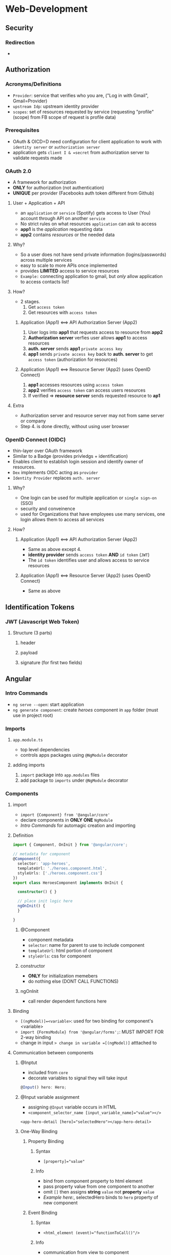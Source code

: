 * Web-Development
** Security
*** Redirection
+ 
** Authorization
*** Acronyms/Definitions
+ =Provider=: service that verifies who you are, ("Log in with Gmail", Gmail=Provider)
+ =upstream Idp=: upstream identity provider
+ =scopes=: set of resources requested by service (requesting "profile" (scope) from FB scope of request is profile data)
*** Prerequisites
+ OAuth & OICD=D need configuration for client application to work with =identity server= or =authorization server=
+ application gets =client I & =secret= from authorization server to validate requests made
*** OAuth 2.0
+ A framework for authorization
+ *ONLY* for authorization (not authentication)
+ *UNIQUE* per provider (Facebooks auth token different from Github)
**** User + Application + API
+ an =application= or =service= (Spotify) gets access to User (You) account through API on another =service=
+ No strict rules on what resources =application= can ask to access
+ *app1* is the /application/ requesting data
+ *app2* contains /resources/ or the needed data
**** Why?
+ So a user does not have send private information (logins/passwords) across multiple services
+ easy to scale to more APIs once implemented
+ provides *LIMITED* access to service resources
+ =Example:= connecting application to gmail, but /only/ allow application to access contacts list!
**** How?
+ 2 stages.
  1. Get =access token=
  2. Get resources with =access token=
***** Application (App1) <==> API Authorization Server (App2)
1. User logs into *app1* that requests access to resource from *app2*
2. *Authorization server* verfies user allows *app1* to access resources
3. *auth. server* sends *app1* =private access key=
4. *app1* sends =private access key= back to *auth. server* to get =access token= (authorization for resources)
***** Application (App1) <==> Resource Server (App2) (uses OpenID Connect)
1. *app1* accesses resources using =access token=
2. *app2* verifies =access token= can access users resources
3. If verified => *resource server* sends requested resource to *ap1*
**** Extra
+ Authorization server and resource server may not from same server or company
+ Step 4. is done directly, without using user browser
*** OpenID Connect (OIDC)
+ thin-layer over OAuth framework
+ Similar to a Badge (provides privledgs + identification)
+ Enables client to establish login session and identify owner of resources.
+ =Dex= implements OIDC acting as =provider=
+ ~Identity Provider~ replaces =auth. server=
**** Why?
+ One login can be used for multiple application or =single sign-on= (SSO)
+ security and conveinence
+ used for Organizations that have employees use many services, one login allows them to access all services
**** How?
***** Application (App1) <==> API Authorization Server (App2)
+ Same as above except 4.
+ *identity provider* sends =access token= *AND* =id token= (=JWT=)
+ The =id token= identifies user and allows access to service resources
***** Application (App1) <==> Resource Server (App2) (uses OpenID Connect)
+ Same as above
** Identification Tokens
*** JWT (Javascript Web Token)
**** Structure (3 parts)
***** header
***** payload
***** signature (for first two fields)

** Angular
*** Intro Commands
+ =ng serve --open=: start application
+ =ng generate component=: create /heroes/ component in =app= folder (must use in project root)
*** Imports
**** =app.module.ts=
+ top level dependencies
+  controls apps packages using =@NgModule= decorator
**** adding imports
1. =import= package into =app.modules= files
2. add package to =imports= under =@NgModule= decorator
*** Components
**** import
+ =import {Component} from '@angular/core'=
+ declare components in *ONLY ONE* =NgModule=
+ [[*Intro Commands][Intro Commands]] for automagic creation and importing
**** Definition
#+begin_src typescript
  import { Component, OnInit } from '@angular/core';

  // metadata for component
  @Component({
    selector: 'app-heroes',
    templateUrl: './heroes.component.html',
    styleUrls: ['./heroes.component.css']
  })
  export class HeroesComponent implements OnInit {

    constructor() { }

    // place init logic here
    ngOnInit() {
    }

  }
#+end_src
***** @Component
+ component metadata
+ =selector=:  name for parent to use to include component
+ =templateUrl=: html portion of component
+ =styleUrls=: css for component
***** constructor
+ *ONLY* for initialization memebers
+ do nothing else (DONT CALL FUNCTIONS)
***** ngOnInit
+ call render dependent functions here
**** Binding
+ =[(ngModel)]=<variable>=: used for two binding for component's <variable>
+ =import {FormsModule} from '@angular/forms';=: MUST IMPORT FOR 2-way binding
+ change in input => change in variable =[(ngModel)]= atttached to
**** Communication between components
***** @Inptut
+ included from =core=
+ decorate variables to signal they will take input
#+begin_src typescript
  @Input() hero: Hero;
#+end_src
***** @Input variable assignment
+ assigning =@Input= variable occurs in HTML
+ ~<component_selector_name [input_variable_name]="value"></>~
#+begin_src browser
  <app-hero-detail [hero]="selectedHero"></app-hero-detail>
#+end_src
***** One-Way Binding
****** Property Binding
******* Syntax
+ ~[property]="value"~
******* Info
+ bind from component property to html element
+ pass property value from one component to another
+ omit =[]= then assigns *string* =value= not *property* =value=
+ [[*@Input variable assignment][Example here:]], selectedHero binds to =hero= property of new component
****** Event Binding
******* Syntax
+ ~<html_element (event)="functionToCall()"/>~
******* Info
+ communication from view to component
***** Two-Way Binding
****** Property Binding + Event Binding
******* Syntax
+ ~[(ngModel)]="data1"~
******* Info
+ uses both () and [] for event and property binding
+ component and view synchronized
+ ngModel combines =event= tracking and =property= assignment to synchronize component and view
#+begin_src browser
  <!-- these two are equivalent for two way binding -->
  <input (input)="data1" = $event.target.value [value]="data1"/>

  <input [(ngModel)]="data1" />
#+end_src
*** HTML Templates
**** Pipes
+ =<h2>{{hero.name | uppercase}} Details</h2>= : pipes hero name to uppercase
+ https://angular.io/guide/pipes
**** HTML Binding
***** =*ngIf=
+ conditional rendering of component html
****** *ngIf exmaple
+ only render if selectedHero exists
#+begin_src browser
  <div *ngIf="selectedHero">

    <h2>{{selectedHero.name | uppercase}} Details</h2>
    <div><span>id: </span>{{selectedHero.id}}</div>

  </div>

#+end_src
*****  =*ngFor=
+ used to loop through lists
+ Ref: [[*Example:][Example:]]
***** =(click)=
+ Angular event binding
***** CSS Conditional Styling
:PROPERTIES:
:ID:       f51ca50e-4897-4efd-b42c-3f1135e44b89
:END:
+ =[class.<css_class_name>]\(=)\ /some_condition/=: if /some_condition/ true then set style of tag to =css_class_name=
+ [[*Example:][Example:]] if the listed hero is equal to the selectedHero then add selected css
***** Example:
:PROPERTIES:
:ID:       822aa141-da6a-436a-bc2d-90f83d034520
:END:
1. uses =*ngFor= to loop through a list =heroes=
2. sets =<li>= css attribute for a hero to css class =selected= *IF* ~hero===selectedHero=~
3. when user click on list element, send =hero= to =onSelect= funct
#+begin_src browser
  <li *ngFor="let hero of heroes"
    [class.selected]="hero === selectedHero"
    (click)="onSelect(hero)">
    <span class="badge">{{hero.id}}</span> {{hero.name}}
  </li>

#+end_src
*** Services
**** Create
+ =ng generate service <name>=
***** @Injectable() services
+ marks class as dependency injection system
+ can inject dependency & be injected dependency
****** Register Service
+ must *register* service
+ register as =root= does 3 things
  1. Resource Efficient by creating only one shared instance
  2. able to inject into any class that needs it
  3. removes service if not used
#+begin_src typescript
  import {Injectable} from "@angular/core";

  @Injectable({
      providedIn: 'root',
  })
#+end_src
****** Use Service
1. add service to other component
2. create private vars of type =<service_name>= in CTOR (*Encapsulation*)
+ =NOTE=: service var can be public if needed to be accessed outside of component
#+BEGIN_src typescript
  // import {service_name} from 'service/path/here'
  export class TestClass {
      constructor(/*private <service_variable_name>: <service_name>*/){
      }
  }
#+end_src
****** Asynch Service
+ =Observables= are async objects that can be returned async
+ if service returns async data:
  1. return =observable= from service function
  2. component that uses service must subscribe to it
#+begin_src typescript
  getHeroes(): void{
      this.heroService.getHeroes()
        .subscribe(heroes => this.heroes = heroes);
  }
#+end_src
*** Navigation
**** Routing
***** Setup
+ =ng generate module app-routing=: create routing module to manage routes
***** Forward
****** routerLink (HTML)
+ in html tags can use =routerLink= property to link to other page (SPA)
****** window.location.href
+ general JS way to forcibly go to other page
***** Backward
***** Urls
*** HTTP Service
**** Setup
***** Packages
+ =HttpClient=: http methods class
+ =HttpHeaders=: class that assigns headers
+ =Observable=: type of returned data from =HttpClient=
**** Use
***** REST example
+ create service that maintain CRUD operations
+ inject service into other components that initiate CRUD
+ pipe results to do something after
**** Error Handling
***** Packages/Functions
+ =catchError & tap= in =rxjs/operators=
+ called in pipe function after http request
**** Observables
+ what is returned from =HttpClient= requests
+ must be =subscribed= to *OR* =pipe= to
*** Putting it all together
**** Search
